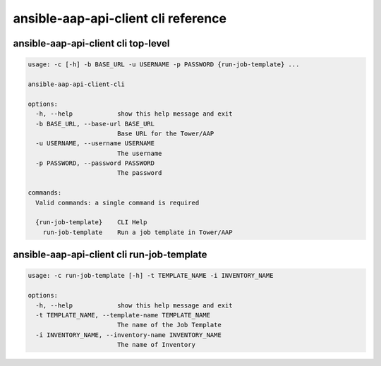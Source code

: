 ansible-aap-api-client cli reference
~~~~~~~~~~~~~~~~~~~~~~~~~~~~~~~~~~~~~~~~~~~~~~


ansible-aap-api-client cli top-level
``````````````````````````````````````

.. code-block:: bash

   usage: -c [-h] -b BASE_URL -u USERNAME -p PASSWORD {run-job-template} ...

   ansible-aap-api-client-cli

   options:
     -h, --help            show this help message and exit
     -b BASE_URL, --base-url BASE_URL
                           Base URL for the Tower/AAP
     -u USERNAME, --username USERNAME
                           The username
     -p PASSWORD, --password PASSWORD
                           The password

   commands:
     Valid commands: a single command is required

     {run-job-template}    CLI Help
       run-job-template    Run a job template in Tower/AAP


ansible-aap-api-client cli run-job-template
````````````````````````````````````````````

.. code-block:: bash

   usage: -c run-job-template [-h] -t TEMPLATE_NAME -i INVENTORY_NAME

   options:
     -h, --help            show this help message and exit
     -t TEMPLATE_NAME, --template-name TEMPLATE_NAME
                           The name of the Job Template
     -i INVENTORY_NAME, --inventory-name INVENTORY_NAME
                           The name of Inventory
